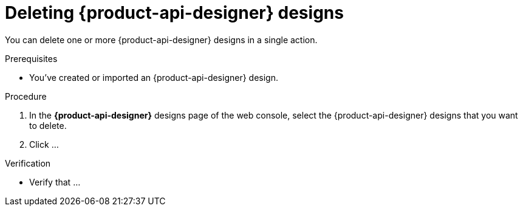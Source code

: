[id='proc-deleting-schema-api-design_{context}']
= Deleting {product-api-designer} designs
:imagesdir: ../_images

[role="_abstract"]
You can delete one or more {product-api-designer} designs in a single action.

.Prerequisites
* You've created or imported an {product-api-designer} design.

.Procedure
. In the *{product-api-designer}* designs page of the web console, select the {product-api-designer} designs that you want to delete.
. Click ...

.Verification
ifdef::qs[]
* Is ...?
endif::[]
ifndef::qs[]
* Verify that ...
endif::[]
